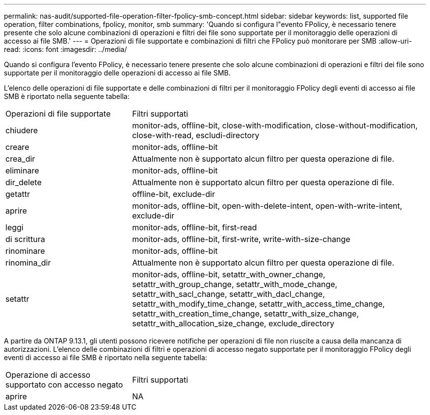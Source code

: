 ---
permalink: nas-audit/supported-file-operation-filter-fpolicy-smb-concept.html 
sidebar: sidebar 
keywords: list, supported file operation, filter combinations, fpolicy, monitor, smb 
summary: 'Quando si configura l"evento FPolicy, è necessario tenere presente che solo alcune combinazioni di operazioni e filtri dei file sono supportate per il monitoraggio delle operazioni di accesso ai file SMB.' 
---
= Operazioni di file supportate e combinazioni di filtri che FPolicy può monitorare per SMB
:allow-uri-read: 
:icons: font
:imagesdir: ../media/


[role="lead"]
Quando si configura l'evento FPolicy, è necessario tenere presente che solo alcune combinazioni di operazioni e filtri dei file sono supportate per il monitoraggio delle operazioni di accesso ai file SMB.

L'elenco delle operazioni di file supportate e delle combinazioni di filtri per il monitoraggio FPolicy degli eventi di accesso ai file SMB è riportato nella seguente tabella:

[cols="30,70"]
|===


| Operazioni di file supportate | Filtri supportati 


 a| 
chiudere
 a| 
monitor-ads, offline-bit, close-with-modification, close-without-modification, close-with-read, escludi-directory



 a| 
creare
 a| 
monitor-ads, offline-bit



 a| 
crea_dir
 a| 
Attualmente non è supportato alcun filtro per questa operazione di file.



 a| 
eliminare
 a| 
monitor-ads, offline-bit



 a| 
dir_delete
 a| 
Attualmente non è supportato alcun filtro per questa operazione di file.



 a| 
getattr
 a| 
offline-bit, exclude-dir



 a| 
aprire
 a| 
monitor-ads, offline-bit, open-with-delete-intent, open-with-write-intent, exclude-dir



 a| 
leggi
 a| 
monitor-ads, offline-bit, first-read



 a| 
di scrittura
 a| 
monitor-ads, offline-bit, first-write, write-with-size-change



 a| 
rinominare
 a| 
monitor-ads, offline-bit



 a| 
rinomina_dir
 a| 
Attualmente non è supportato alcun filtro per questa operazione di file.



 a| 
setattr
 a| 
monitor-ads, offline-bit, setattr_with_owner_change, setattr_with_group_change, setattr_with_mode_change, setattr_with_sacl_change, setattr_with_dacl_change, setattr_with_modify_time_change, setattr_with_access_time_change, setattr_with_creation_time_change, setattr_with_size_change, setattr_with_allocation_size_change, exclude_directory

|===
A partire da ONTAP 9.13.1, gli utenti possono ricevere notifiche per operazioni di file non riuscite a causa della mancanza di autorizzazioni. L'elenco delle combinazioni di filtri e operazioni di accesso negato supportate per il monitoraggio FPolicy degli eventi di accesso ai file SMB è riportato nella seguente tabella:

[cols="30,70"]
|===


| Operazione di accesso supportato con accesso negato | Filtri supportati 


 a| 
aprire
 a| 
NA

|===
